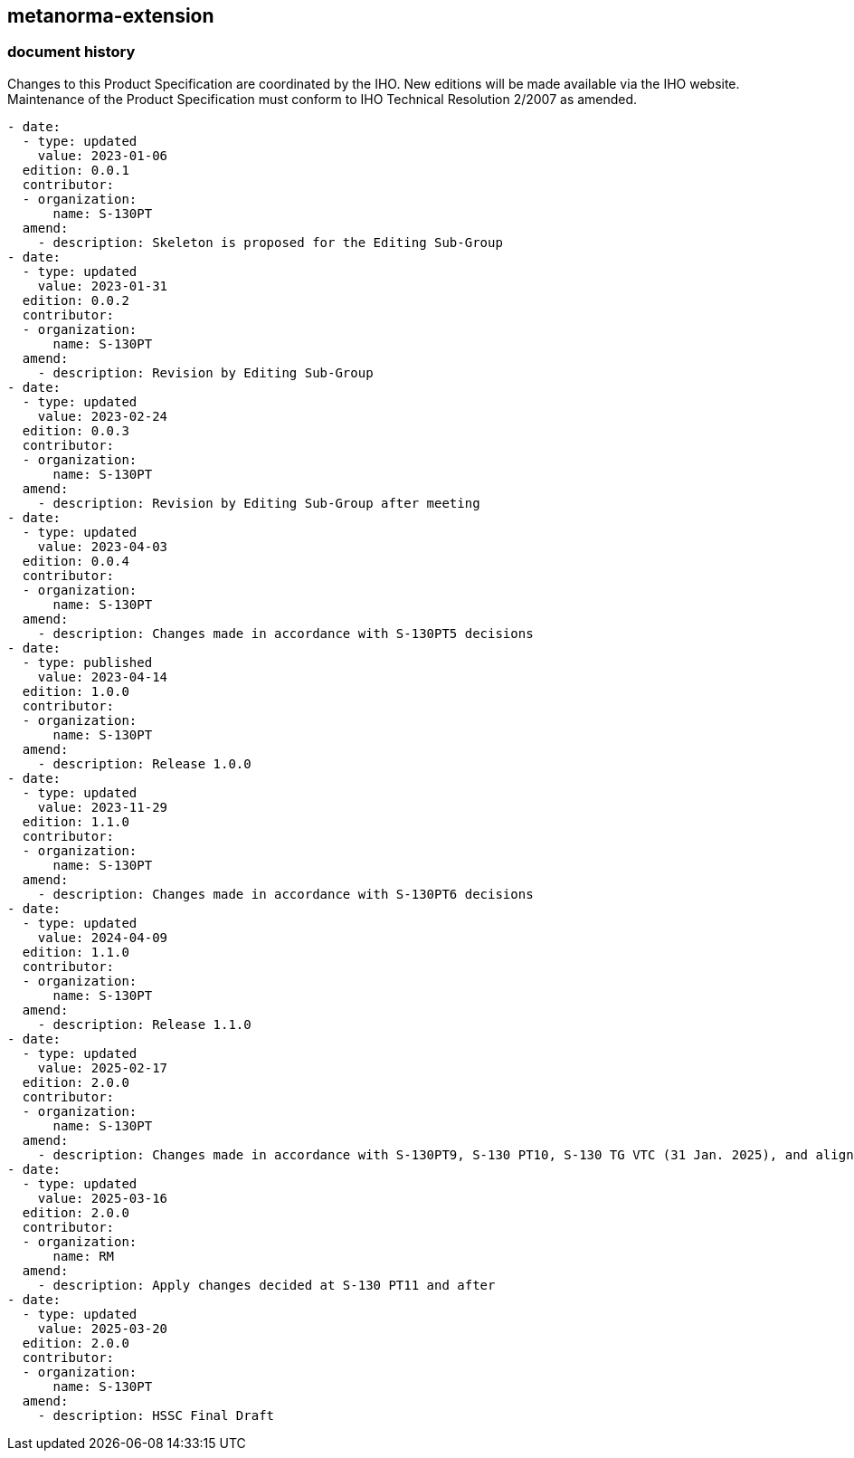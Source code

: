 [.preface]
== metanorma-extension

=== document history

Changes to this Product Specification are coordinated by the IHO. New editions will be made available via the IHO website. Maintenance of the Product Specification must conform to IHO Technical Resolution 2/2007 as amended.

[source,yaml]
----
- date:
  - type: updated
    value: 2023-01-06
  edition: 0.0.1
  contributor:
  - organization:
      name: S-130PT
  amend:
    - description: Skeleton is proposed for the Editing Sub-Group
- date:
  - type: updated
    value: 2023-01-31
  edition: 0.0.2
  contributor:
  - organization:
      name: S-130PT
  amend:
    - description: Revision by Editing Sub-Group
- date:
  - type: updated
    value: 2023-02-24
  edition: 0.0.3
  contributor:
  - organization:
      name: S-130PT
  amend:
    - description: Revision by Editing Sub-Group after meeting
- date:
  - type: updated
    value: 2023-04-03
  edition: 0.0.4
  contributor:
  - organization:
      name: S-130PT
  amend:
    - description: Changes made in accordance with S-130PT5 decisions
- date:
  - type: published
    value: 2023-04-14
  edition: 1.0.0
  contributor:
  - organization:
      name: S-130PT
  amend:
    - description: Release 1.0.0
- date:
  - type: updated
    value: 2023-11-29
  edition: 1.1.0
  contributor:
  - organization:
      name: S-130PT
  amend:
    - description: Changes made in accordance with S-130PT6 decisions
- date:
  - type: updated
    value: 2024-04-09
  edition: 1.1.0
  contributor:
  - organization:
      name: S-130PT
  amend:
    - description: Release 1.1.0
- date:
  - type: updated
    value: 2025-02-17
  edition: 2.0.0
  contributor:
  - organization:
      name: S-130PT
  amend:
    - description: Changes made in accordance with S-130PT9, S-130 PT10, S-130 TG VTC (31 Jan. 2025), and alignment with S-100 Edition 5.2.0.
- date:
  - type: updated
    value: 2025-03-16
  edition: 2.0.0
  contributor:
  - organization:
      name: RM
  amend:
    - description: Apply changes decided at S-130 PT11 and after
- date:
  - type: updated
    value: 2025-03-20
  edition: 2.0.0
  contributor:
  - organization:
      name: S-130PT
  amend:
    - description: HSSC Final Draft
----
